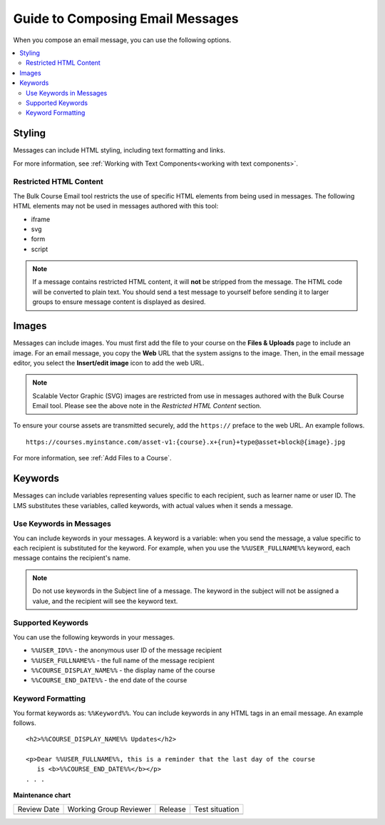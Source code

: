 .. _Guide to Composing Email Messages:

Guide to Composing Email Messages
###################################

.. tags:: educator, reference

When you compose an email message, you can use the following options.

.. contents::
  :local:
  :depth: 2


Styling
*********

Messages can include HTML styling, including text formatting and links.

For more information, see :ref:`Working with Text Components<working with text components>`.

Restricted HTML Content
========================

The Bulk Course Email tool restricts the use of specific HTML elements from being
used in messages. The following HTML elements may not be used in messages
authored with this tool:

* iframe
* svg
* form
* script

.. note:: If a message contains restricted HTML content, it will **not** be
   stripped from the message. The HTML code will be converted to plain text. You
   should send a test message to yourself before sending it to larger groups
   to ensure message content is displayed as desired.


Images
********

Messages can include images. You must first add the file
to your course on the **Files & Uploads** page to include an image. For an email message, you copy
the **Web** URL that the system assigns to the image. Then, in the email
message editor, you select the **Insert/edit image** icon to add the web URL.

.. note:: Scalable Vector Graphic (SVG) images are restricted from use in
   messages authored with the Bulk Course Email tool. Please see the above note
   in the *Restricted HTML Content* section.

To ensure your course assets are transmitted securely, add the
``https://`` preface to the web URL. An example follows.

::

    https://courses.myinstance.com/asset-v1:{course}.x+{run}+type@asset+block@{image}.jpg

For more information, see :ref:`Add Files to a Course`.


Keywords
*********

Messages can include variables representing values specific to each
recipient, such as learner name or user ID. The LMS substitutes these
variables, called keywords, with actual values when it sends a message.


.. _Use Keywords in Messages:

Use Keywords in Messages
========================

You can include keywords in your messages. A keyword is a variable: when you
send the message, a value specific to each recipient is substituted
for the keyword. For example, when you use the ``%%USER_FULLNAME%%`` keyword,
each message contains the recipient's name.

.. note::
  Do not use keywords in the Subject line of a message. The keyword in the
  subject will not be assigned a value, and the recipient will see the keyword
  text.


Supported Keywords
===================

You can use the following keywords in your messages.

* ``%%USER_ID%%`` - the anonymous user ID of the message recipient
* ``%%USER_FULLNAME%%`` - the full name of the message recipient
* ``%%COURSE_DISPLAY_NAME%%`` - the display name of the course
* ``%%COURSE_END_DATE%%`` - the end date of the course


Keyword Formatting
===================

You format keywords as: ``%%Keyword%%``.  You can include keywords in any HTML
tags in an email message. An example follows.

::

  <h2>%%COURSE_DISPLAY_NAME%% Updates</h2>

  <p>Dear %%USER_FULLNAME%%, this is a reminder that the last day of the course
     is <b>%%COURSE_END_DATE%%</b></p>
  . . .


.. seealso::
 

 :ref:`Guide to Bulk Email Messages` (reference)

 :ref:`Send an Email Message to Course Participants` (how-to)

 :ref:`Review Sent Messages` (how-to)

 :ref:`View Email Task History Report` (how-to)

 :ref:`Example Messages to Students` (reference)
  


**Maintenance chart**

+--------------+-------------------------------+----------------+--------------------------------+
| Review Date  | Working Group Reviewer        |   Release      |Test situation                  |
+--------------+-------------------------------+----------------+--------------------------------+
|              |                               |                |                                |
+--------------+-------------------------------+----------------+--------------------------------+
